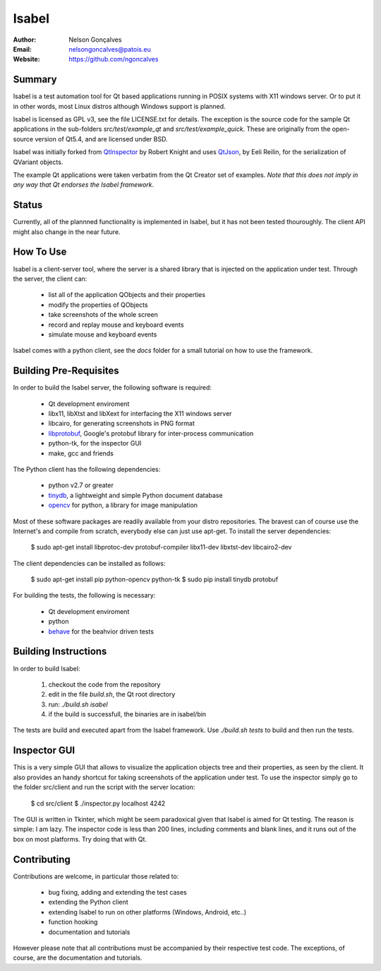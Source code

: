 Isabel
=======
:Author: Nelson Gonçalves
:Email: nelsongoncalves@patois.eu
:Website: https://github.com/ngoncalves

Summary
-------

Isabel is a test automation tool for Qt based applications running in POSIX systems
with X11 windows server. Or to put it in other words, most Linux distros although
Windows support is planned.

Isabel is licensed as GPL v3, see the file LICENSE.txt for details. The exception 
is the source code for the sample Qt applications in the sub-folders `src/test/example_qt`
and `src/test/example_quick`. These are originally from the open-source version of Qt5.4,
and are licensed under BSD.

Isabel was initially forked from QtInspector_ by Robert Knight and uses QtJson_, by
Eeli Reilin, for the serialization of QVariant objects.

The example Qt applications were taken verbatim from the Qt Creator set of examples.
*Note that this does not imply in any way that Qt endorses the Isabel framework*.

Status
------

Currently, all of the plannned functionality is implemented in Isabel, but it has not been
tested thouroughly. The client API might also change in the near future.

How To Use
----------

Isabel is a client-server tool, where the server is a shared library that is injected
on the application under test. Through the server, the client can:

	* list all of the application QObjects and their properties
	* modify the properties of QObjects
	* take screenshots of the whole screen
	* record and replay mouse and keyboard events 
	* simulate mouse and keyboard events

Isabel comes with a python client, see the `docs` folder for a small tutorial on how
to use the framework.

Building Pre-Requisites 
------------------------

In order to build the Isabel server, the following software is required:

 * Qt development enviroment
 * libx11, libXtst and libXext for interfacing the X11 windows server
 * libcairo, for generating screenshots in PNG format
 * libprotobuf_, Google's protobuf library for inter-process communication
 * python-tk, for the inspector GUI
 * make, gcc and friends

The Python client has the following dependencies:

 * python v2.7 or greater
 * tinydb_, a lightweight and simple Python document database
 * opencv_ for python, a library for image manipulation

Most of these software packages are readily available from your distro repositories. The bravest can
of course use the Internet's and compile from scratch, everybody else can just use apt-get. To install
the server dependencies:

  $ sudo apt-get install libprotoc-dev protobuf-compiler libx11-dev libxtst-dev libcairo2-dev

The client dependencies can be installed as follows:
	
  $ sudo apt-get install pip python-opencv python-tk	
  $ sudo pip install tinydb protobuf

For building the tests, the following is necessary:

 * Qt development enviroment
 * python
 * behave_ for the beahvior driven tests

Building Instructions
---------------------

In order to build Isabel:

	1. checkout the code from the repository
	2. edit in the file `build.sh`, the Qt root directory 
	3. run: `./build.sh isabel`
	4. if the build is successfull, the binaries are in isabel/bin

The tests are build and executed apart from the Isabel framework. Use `./build.sh tests`
to build and then run the tests.

Inspector GUI
-------------

This is a very simple GUI that allows to visualize the application objects tree and their
properties, as seen by the client. It also provides an handy shortcut for taking screenshots
of the application under test. To use the inspector simply go to the folder src/client
and run the script with the server location:

	$ cd src/client
	$ ./inspector.py localhost 4242

The GUI is written in Tkinter, which might be seem paradoxical given that Isabel is aimed for
Qt testing. The reason is simple: I am lazy. The inspector code is less than 200 lines, including
comments and blank lines, and it runs out of the box on most platforms. Try doing that with
Qt.

Contributing
------------

Contributions are welcome, in particular those related to:

 - bug fixing, adding and extending the test cases
 - extending the Python client
 - extending Isabel to run on other platforms (Windows, Android, etc..)
 - function hooking 
 - documentation and tutorials

However please note that all contributions must be accompanied by their respective test
code. The exceptions, of course, are the documentation and tutorials.

.. _QtInspector: https://github.com/robertknight/Qt-Inspector
.. _QtJson: https://github.com/gaudecker/qt-json
.. _tinydb: https://pypi.python.org/pypi/tinydb
.. _opencv: http://opencv.org/
.. _behave: http://pythonhosted.org/behave/
.. _libprotobuf: https://github.com/google/protobuf
